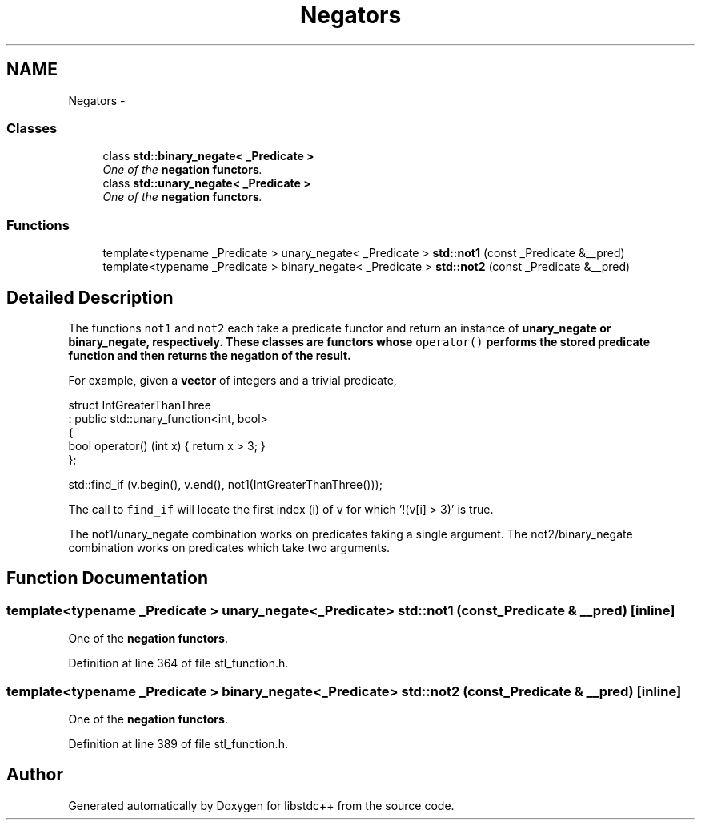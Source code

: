 .TH "Negators" 3 "21 Apr 2009" "libstdc++" \" -*- nroff -*-
.ad l
.nh
.SH NAME
Negators \- 
.SS "Classes"

.in +1c
.ti -1c
.RI "class \fBstd::binary_negate< _Predicate >\fP"
.br
.RI "\fIOne of the \fBnegation functors\fP. \fP"
.ti -1c
.RI "class \fBstd::unary_negate< _Predicate >\fP"
.br
.RI "\fIOne of the \fBnegation functors\fP. \fP"
.in -1c
.SS "Functions"

.in +1c
.ti -1c
.RI "template<typename _Predicate > unary_negate< _Predicate > \fBstd::not1\fP (const _Predicate &__pred)"
.br
.ti -1c
.RI "template<typename _Predicate > binary_negate< _Predicate > \fBstd::not2\fP (const _Predicate &__pred)"
.br
.in -1c
.SH "Detailed Description"
.PP 
The functions \fCnot1\fP and \fCnot2\fP each take a predicate functor and return an instance of \fC\fBunary_negate\fP\fP or \fC\fBbinary_negate\fP\fP, respectively. These classes are functors whose \fCoperator()\fP performs the stored predicate function and then returns the negation of the result.
.PP
For example, given a \fBvector\fP of integers and a trivial predicate, 
.PP
.nf
  struct IntGreaterThanThree
    : public std::unary_function<int, bool>
  {
      bool operator() (int x) { return x > 3; }
  };

  std::find_if (v.begin(), v.end(), not1(IntGreaterThanThree()));

.fi
.PP
 The call to \fCfind_if\fP will locate the first index (i) of \fCv\fP for which '!(v[i] > 3)' is true.
.PP
The not1/unary_negate combination works on predicates taking a single argument. The not2/binary_negate combination works on predicates which take two arguments. 
.SH "Function Documentation"
.PP 
.SS "template<typename _Predicate > unary_negate<_Predicate> std::not1 (const _Predicate & __pred)\fC [inline]\fP"
.PP
One of the \fBnegation functors\fP. 
.PP
Definition at line 364 of file stl_function.h.
.SS "template<typename _Predicate > binary_negate<_Predicate> std::not2 (const _Predicate & __pred)\fC [inline]\fP"
.PP
One of the \fBnegation functors\fP. 
.PP
Definition at line 389 of file stl_function.h.
.SH "Author"
.PP 
Generated automatically by Doxygen for libstdc++ from the source code.
